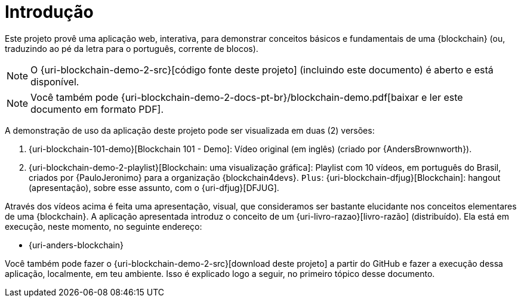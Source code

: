 [[introducao]]
= Introdução

Este projeto provê uma aplicação web, interativa, para demonstrar conceitos básicos e fundamentais de uma {blockchain} (ou, traduzindo ao pé da letra para o português, corrente de blocos).

[NOTE]
====
O {uri-blockchain-demo-2-src}[código fonte deste projeto] (incluindo este documento) é aberto e está disponível.
====

ifdef::backend-html5[]
[NOTE]
====
Você também pode {uri-blockchain-demo-2-docs-pt-br}/blockchain-demo.pdf[baixar e ler este documento em formato PDF].
====
endif::[]

ifndef::backend-html5[]
[NOTE]
====
Você pode visualizar uma versão online deste documento acessando o endereço {uri-blockchain-demo-2-docs-pt-br}.
====
endif::[]

A demonstração de uso da aplicação deste projeto pode ser visualizada em duas (2) versões:

. {uri-blockchain-101-demo}[Blockchain 101 - Demo]: Vídeo original (em inglês) (criado por {AndersBrownworth}).
. {uri-blockchain-demo-2-playlist}[Blockchain: uma visualização gráfica]: Playlist com 10 vídeos, em português do Brasil, criados por {PauloJeronimo} para a organização {blockchain4devs}. `Plus`: {uri-blockchain-dfjug}[Blockchain]: hangout (apresentação), sobre esse assunto, com o {uri-dfjug}[DFJUG].

Através dos vídeos acima é feita uma apresentação, visual, que consideramos ser bastante elucidante nos conceitos elementares de uma {blockchain}.
A aplicação apresentada introduz o conceito de um {uri-livro-razao}[livro-razão] (distribuído).
Ela está em execução, neste momento, no seguinte endereço:

* {uri-anders-blockchain}

Você também pode fazer o {uri-blockchain-demo-2-src}[download deste projeto] a partir do GitHub e fazer a execução dessa aplicação, localmente, em teu ambiente.
Isso é explicado logo a seguir, no primeiro tópico desse documento.
